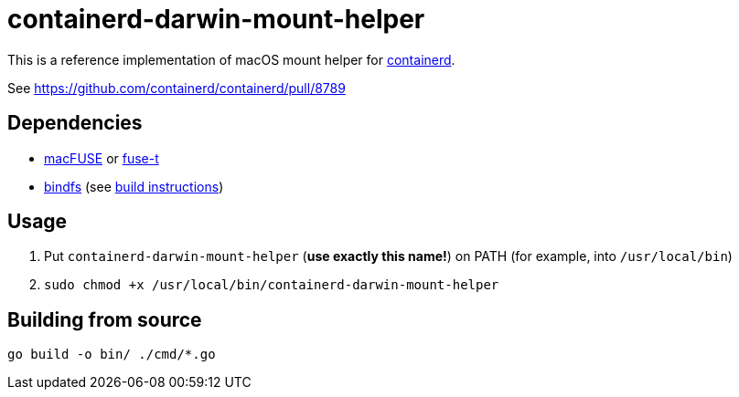 = containerd-darwin-mount-helper

This is a reference implementation of macOS mount helper for https://containerd.io[containerd].

See https://github.com/containerd/containerd/pull/8789

== Dependencies

* https://osxfuse.github.io[macFUSE] or https://www.fuse-t.org[fuse-t]
* https://bindfs.org[bindfs] (see https://github.com/mpartel/bindfs/issues/100#issuecomment-870699085[build instructions])

== Usage

1. Put `containerd-darwin-mount-helper` (**use exactly this name!**) on PATH (for example, into `/usr/local/bin`)
2. `sudo chmod +x /usr/local/bin/containerd-darwin-mount-helper`

== Building from source

[source,shell]
----
go build -o bin/ ./cmd/*.go
----
